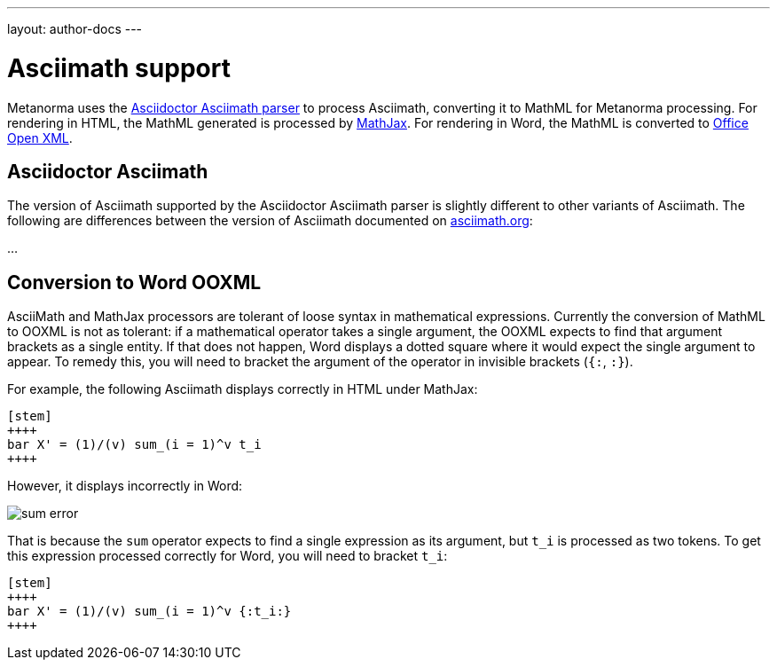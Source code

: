 ---
layout: author-docs
---

= Asciimath support

Metanorma uses the https://github.com/asciidoctor/asciimath[Asciidoctor Asciimath parser]
to process Asciimath, converting it to MathML for Metanorma processing. For rendering in
HTML, the MathML generated is processed by https://www.mathjax.org[MathJax]. For rendering
in Word, the MathML is converted to https://en.wikipedia.org/wiki/Office_Open_XML[Office Open XML].

== Asciidoctor Asciimath

The version of Asciimath supported by the Asciidoctor Asciimath parser is slightly different 
to other variants of Asciimath. The following are differences between the version of Asciimath
documented on http://asciimath.org[asciimath.org]:

...

== Conversion to Word OOXML

AsciiMath and MathJax processors are tolerant of loose syntax in mathematical expressions.
Currently the conversion of MathML to OOXML is not as tolerant: if a mathematical operator
takes a single argument, the OOXML expects to find that argument brackets as a single entity.
If that does not happen, Word displays a dotted square where it would expect the single
argument to appear. To remedy this, you will need to bracket the argument of the operator
in invisible brackets (`{:`, `:}`).

For example, the following Asciimath displays correctly in HTML under MathJax:

[source,asciidoc]
--
[stem]
++++
bar X' = (1)/(v) sum_(i = 1)^v t_i
++++
--

However, it displays incorrectly in Word:

image::../../assets/site/sum_error.png[]

That is because the `sum` operator expects to find a single expression as its argument,
but `t_i` is processed as two tokens. To get this expression processed correctly for
Word, you will need to bracket `t_i`:

[source,asciidoc]
--
[stem]
++++
bar X' = (1)/(v) sum_(i = 1)^v {:t_i:}
++++
--

